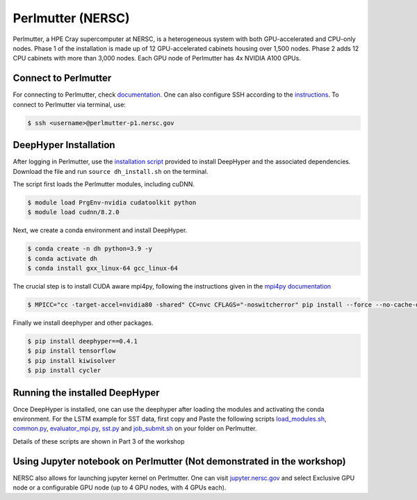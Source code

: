 Perlmutter (NERSC)
******************

Perlmutter, a HPE Cray supercomputer at NERSC, is a heterogeneous system with both GPU-accelerated and CPU-only nodes. Phase 1 of the installation is made up of 12 GPU-accelerated cabinets housing over 1,500 nodes. Phase 2 adds 12 CPU cabinets with more than 3,000 nodes. Each GPU node of Perlmutter has 4x NVIDIA A100 GPUs. 


Connect to Perlmutter
=====================

For connecting to Perlmutter, check `documentation <https://docs.nersc.gov/systems/perlmutter/#connecting-to-perlmutter>`_. One can also configure SSH according to the `instructions <https://docs.nersc.gov/connect/mfa/#ssh-configuration-file-options>`_. To connect to Perlmutter via terminal, use:

.. code-block:: console

    $ ssh <username>@perlmutter-p1.nersc.gov


DeepHyper Installation
======================

After logging in Perlmutter, use the `installation script <https://github.com/deephyper/anl-22-summer-workshop/blob/main/scripts/NERSC-Perlmutter/dh_install.sh>`_ provided to install DeepHyper and the associated dependencies. Download the file and run ``source dh_install.sh`` on the terminal. 

The script first loads the Perlmutter modules, including cuDNN. 

.. code-block:: console

    $ module load PrgEnv-nvidia cudatoolkit python
    $ module load cudnn/8.2.0

Next, we create a conda environment and install DeepHyper. 

.. code-block:: console

    $ conda create -n dh python=3.9 -y
    $ conda activate dh
    $ conda install gxx_linux-64 gcc_linux-64


The crucial step is to install CUDA aware mpi4py, following the instructions given in the `mpi4py documentation <https://docs.nersc.gov/development/languages/python/using-python-perlmutter/#building-cuda-aware-mpi4py>`_

.. code-block:: console

    $ MPICC="cc -target-accel=nvidia80 -shared" CC=nvc CFLAGS="-noswitcherror" pip install --force --no-cache-dir --no-binary=mpi4py mpi4py

Finally we install deephyper and other packages. 

.. code-block:: console

    $ pip install deephyper==0.4.1
    $ pip install tensorflow
    $ pip install kiwisolver
    $ pip install cycler



Running the installed DeepHyper
===============================

Once DeepHyper is installed, one can use the deephyper after loading the modules and activating the conda environment. For the LSTM example for SST data, first copy and Paste the following scripts `load_modules.sh <https://github.com/deephyper/anl-22-summer-workshop/blob/main/scripts/NERSC-Perlmutter/load_modules.sh>`_, `common.py <https://github.com/deephyper/anl-22-summer-workshop/blob/main/scripts/NERSC-Perlmutter/common.py>`_, `evaluator_mpi.py <https://github.com/deephyper/anl-22-summer-workshop/blob/main/scripts/NERSC-Perlmutter/evaluator_mpi.py>`_,  `sst.py <https://github.com/deephyper/anl-22-summer-workshop/blob/main/scripts/NERSC-Perlmutter/sst.py>`_ and  `job_submit.sh <https://github.com/deephyper/anl-22-summer-workshop/blob/main/scripts/NERSC-Perlmutter/job_submit.sh>`_ on your folder on Perlmutter. 

Details of these scripts are shown in Part 3 of the workshop
 
 
Using Jupyter notebook on Perlmutter (Not demonstrated in the workshop)
====================================

NERSC also allows for launching jupyter kernel on Perlmutter. One can visit `jupyter.nersc.gov <https://jupyter.nersc.gov/>`_ and select Exclusive GPU node or a configurable GPU node (up to 4 GPU nodes, with 4 GPUs each). 
 
